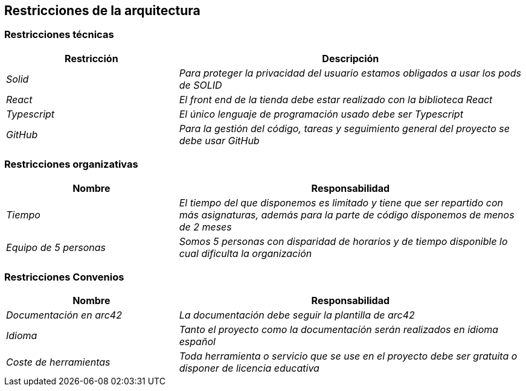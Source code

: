 [[section-architecture-constraints]]
== Restricciones de la arquitectura

=== Restricciones técnicas
****
[cols="1,2" options="header"]
|===
| **Restricción** | **Descripción**
| _Solid_ |_Para proteger la privacidad del usuario estamos obligados a usar los pods de SOLID_
| _React_ |_El front end de la tienda debe estar realizado con la biblioteca React_
| _Typescript_ |_El único lenguaje de programación usado debe ser Typescript_
| _GitHub_ |_Para la gestión del código, tareas y seguimiento general del proyecto se debe usar GitHub_
|===
****
=== Restricciones organizativas
****
[cols="1,2" options="header"]
|===
| **Nombre** | **Responsabilidad**
| _Tiempo_ |_El tiempo del que disponemos es limitado y tiene que ser repartido con más asignaturas, además para la parte de código disponemos de menos de 2 meses_
| _Equipo de 5 personas_ |_Somos 5 personas con disparidad de horarios y de tiempo disponible lo cual dificulta la organización_
|===
****
=== Restricciones Convenios
****
[cols="1,2" options="header"]
|===
| **Nombre** | **Responsabilidad**
| _Documentación en arc42_ |_La documentación debe seguir la plantilla de arc42_
| _Idioma_ |_Tanto el proyecto como la documentación serán realizados en idioma español_
| _Coste de herramientas_ |_Toda herramienta o servicio que se use en el proyecto debe ser gratuita o disponer de licencia educativa_
|===
****
